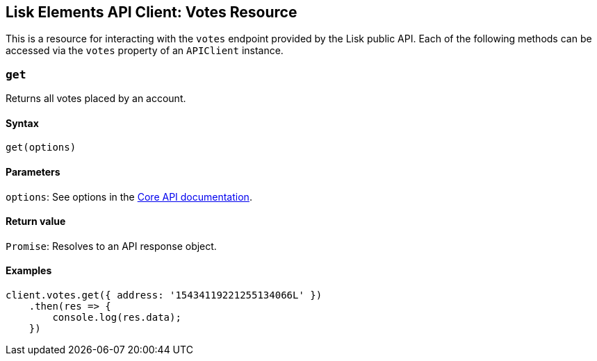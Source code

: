 == Lisk Elements API Client: Votes Resource

This is a resource for interacting with the `+votes+` endpoint provided
by the Lisk public API. Each of the following methods can be accessed
via the `+votes+` property of an `+APIClient+` instance.

=== `+get+`

Returns all votes placed by an account.

==== Syntax

[source,js]
----
get(options)
----

==== Parameters

`+options+`: See options in the
link:/lisk-core/user-guide/api/1-0/1-0.json[Core API documentation].

==== Return value

`+Promise+`: Resolves to an API response object.

==== Examples

[source,js]
----
client.votes.get({ address: '15434119221255134066L' })
    .then(res => {
        console.log(res.data);
    })
----
